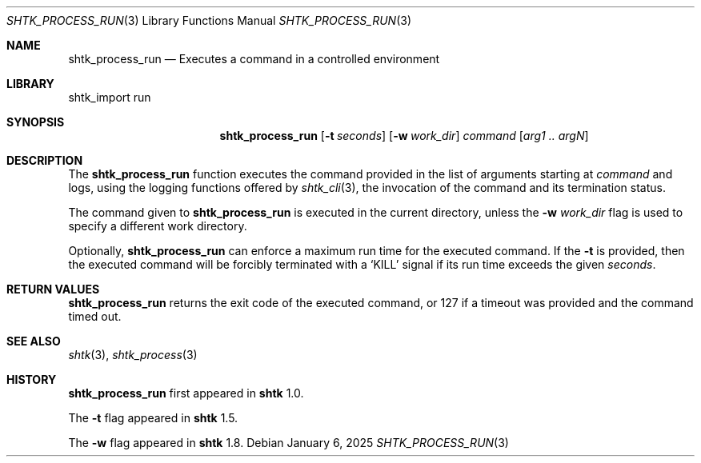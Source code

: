 .\" Copyright 2014 Google Inc.
.\" All rights reserved.
.\"
.\" Redistribution and use in source and binary forms, with or without
.\" modification, are permitted provided that the following conditions are
.\" met:
.\"
.\" * Redistributions of source code must retain the above copyright
.\"   notice, this list of conditions and the following disclaimer.
.\" * Redistributions in binary form must reproduce the above copyright
.\"   notice, this list of conditions and the following disclaimer in the
.\"   documentation and/or other materials provided with the distribution.
.\" * Neither the name of Google Inc. nor the names of its contributors
.\"   may be used to endorse or promote products derived from this software
.\"   without specific prior written permission.
.\"
.\" THIS SOFTWARE IS PROVIDED BY THE COPYRIGHT HOLDERS AND CONTRIBUTORS
.\" "AS IS" AND ANY EXPRESS OR IMPLIED WARRANTIES, INCLUDING, BUT NOT
.\" LIMITED TO, THE IMPLIED WARRANTIES OF MERCHANTABILITY AND FITNESS FOR
.\" A PARTICULAR PURPOSE ARE DISCLAIMED. IN NO EVENT SHALL THE COPYRIGHT
.\" OWNER OR CONTRIBUTORS BE LIABLE FOR ANY DIRECT, INDIRECT, INCIDENTAL,
.\" SPECIAL, EXEMPLARY, OR CONSEQUENTIAL DAMAGES (INCLUDING, BUT NOT
.\" LIMITED TO, PROCUREMENT OF SUBSTITUTE GOODS OR SERVICES; LOSS OF USE,
.\" DATA, OR PROFITS; OR BUSINESS INTERRUPTION) HOWEVER CAUSED AND ON ANY
.\" THEORY OF LIABILITY, WHETHER IN CONTRACT, STRICT LIABILITY, OR TORT
.\" (INCLUDING NEGLIGENCE OR OTHERWISE) ARISING IN ANY WAY OUT OF THE USE
.\" OF THIS SOFTWARE, EVEN IF ADVISED OF THE POSSIBILITY OF SUCH DAMAGE.
.Dd January 6, 2025
.Dt SHTK_PROCESS_RUN 3
.Os
.Sh NAME
.Nm shtk_process_run
.Nd Executes a command in a controlled environment
.Sh LIBRARY
shtk_import run
.Sh SYNOPSIS
.Nm
.Op Fl t Ar seconds
.Op Fl w Ar work_dir
.Ar command
.Op Ar arg1 .. argN
.Sh DESCRIPTION
The
.Nm
function executes the command provided in the list of arguments starting at
.Ar command
and logs, using the logging functions offered by
.Xr shtk_cli 3 ,
the invocation of the command and its termination status.
.Pp
The command given to
.Nm
is executed in the current directory, unless the
.Fl w Ar work_dir
flag is used to specify a different work directory.
.Pp
Optionally,
.Nm
can enforce a maximum run time for the executed command.
If the
.Fl t
is provided, then the executed command will be forcibly terminated with a
.Sq KILL
signal if its run time exceeds the given
.Ar seconds .
.Sh RETURN VALUES
.Nm
returns the exit code of the executed command, or 127 if a timeout was provided
and the command timed out.
.Sh SEE ALSO
.Xr shtk 3 ,
.Xr shtk_process 3
.Sh HISTORY
.Nm
first appeared in
.Nm shtk
1.0.
.Pp
The
.Fl t
flag appeared in
.Nm shtk
1.5.
.Pp
The
.Fl w
flag appeared in
.Nm shtk
1.8.
